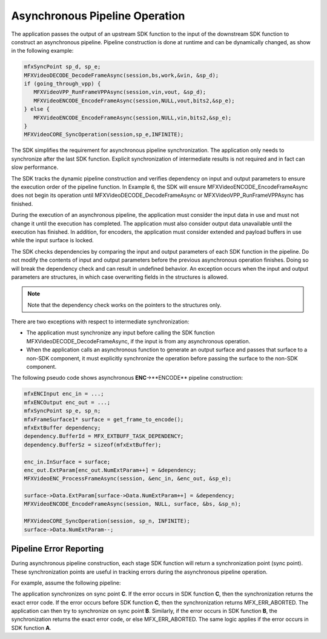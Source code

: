 ===============================
Asynchronous Pipeline Operation
===============================

The application passes the output of an upstream SDK function to the input of
the downstream SDK function to construct an asynchronous pipeline. Pipeline
construction is done at runtime and can be dynamically changed, as show in the
following example:

.. code-block:: c++

   mfxSyncPoint sp_d, sp_e;
   MFXVideoDECODE_DecodeFrameAsync(session,bs,work,&vin, &sp_d);
   if (going_through_vpp) {
      MFXVideoVPP_RunFrameVPPAsync(session,vin,vout, &sp_d);
      MFXVideoENCODE_EncodeFrameAsync(session,NULL,vout,bits2,&sp_e);
   } else {
      MFXVideoENCODE_EncodeFrameAsync(session,NULL,vin,bits2,&sp_e);
   }
   MFXVideoCORE_SyncOperation(session,sp_e,INFINITE);

The SDK simplifies the requirement for asynchronous pipeline synchronization.
The application only needs to synchronize after the last SDK function. Explicit
synchronization of intermediate results is not required and in fact can slow
performance.

The SDK tracks the dynamic pipeline construction and verifies dependency on
input and output parameters to ensure the execution order of the pipeline function.
In Example 6, the SDK will ensure MFXVideoENCODE_EncodeFrameAsync does not begin
its operation until MFXVideoDECODE_DecodeFrameAsync or MFXVideoVPP_RunFrameVPPAsync
has finished.

During the execution of an asynchronous pipeline, the application must consider
the input data in use and must not change it until the execution has completed.
The application must also consider output data unavailable until the execution
has finished. In addition, for encoders, the application must consider extended
and payload buffers in use while the input surface is locked.

The SDK checks dependencies by comparing the input and output parameters of each
SDK function in the pipeline. Do not modify the contents of input and output
parameters before the previous asynchronous operation finishes. Doing so will
break the dependency check and can result in undefined behavior. An exception
occurs when the input and output parameters are structures, in which case
overwriting fields in the structures is allowed.

.. note:: Note that the dependency check works on the pointers to the structures only.

There are two exceptions with respect to intermediate synchronization:

- The application must synchronize any input before calling the SDK function
  MFXVideoDECODE_DecodeFrameAsync, if the input is from any asynchronous operation.
- When the application calls an asynchronous function to generate an output
  surface and passes that surface to a non-SDK component, it must explicitly
  synchronize the operation before passing the surface to the non-SDK component.

The following pseudo code shows asynchronous **ENC**->**ENCODE** pipeline
construction:

.. code-block:: c++

   mfxENCInput enc_in = ...;
   mfxENCOutput enc_out = ...;
   mfxSyncPoint sp_e, sp_n;
   mfxFrameSurface1* surface = get_frame_to_encode();
   mfxExtBuffer dependency;
   dependency.BufferId = MFX_EXTBUFF_TASK_DEPENDENCY;
   dependency.BufferSz = sizeof(mfxExtBuffer);

   enc_in.InSurface = surface;
   enc_out.ExtParam[enc_out.NumExtParam++] = &dependency;
   MFXVideoENC_ProcessFrameAsync(session, &enc_in, &enc_out, &sp_e);

   surface->Data.ExtParam[surface->Data.NumExtParam++] = &dependency;
   MFXVideoENCODE_EncodeFrameAsync(session, NULL, surface, &bs, &sp_n);

   MFXVideoCORE_SyncOperation(session, sp_n, INFINITE);
   surface->Data.NumExtParam--;

------------------------
Pipeline Error Reporting
------------------------

During asynchronous pipeline construction, each stage SDK function will return a
synchronization point (sync point). These synchronization points are useful in
tracking errors during the asynchronous pipeline operation.

For example, assume the following pipeline:

.. graphviz::

   digraph {
      rankdir=LR;
      A->B->C;
   }

The application synchronizes on sync point **C**. If the error occurs in SDK
function **C**, then the synchronization returns the exact error code. If the
error occurs before SDK function **C**, then the synchronization returns
MFX_ERR_ABORTED. The application can then try to synchronize on sync point **B**.
Similarly, if the error occurs in SDK function **B**, the synchronization returns
the exact error code, or else MFX_ERR_ABORTED. The same logic applies if the
error occurs in SDK function **A**.

